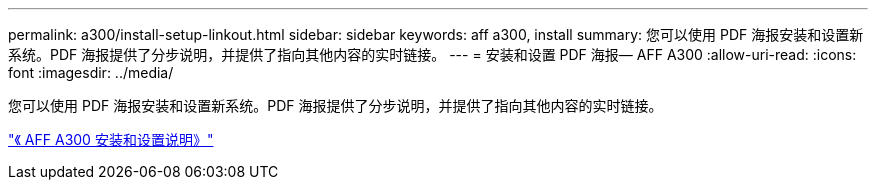 ---
permalink: a300/install-setup-linkout.html 
sidebar: sidebar 
keywords: aff a300, install 
summary: 您可以使用 PDF 海报安装和设置新系统。PDF 海报提供了分步说明，并提供了指向其他内容的实时链接。 
---
= 安装和设置 PDF 海报— AFF A300
:allow-uri-read: 
:icons: font
:imagesdir: ../media/


[role="lead"]
您可以使用 PDF 海报安装和设置新系统。PDF 海报提供了分步说明，并提供了指向其他内容的实时链接。

link:../media/PDF/AFF-A300_ISI_210-06657+B0_web.pdf["《 AFF A300 安装和设置说明》"^]
